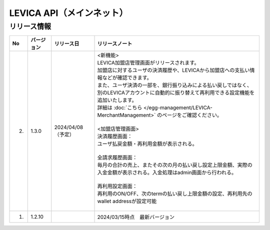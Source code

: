 ###########################################
LEVICA API（メインネット）
###########################################

リリース情報
=====================================

.. csv-table::
    :header-rows: 1
    :align: center

    "No", "バージョン", "リリース日", "リリースノート"
    "2.", "1.3.0", "2024/04/08（予定）", "| <新機能>
    | LEVICA加盟店管理画面がリリースされます。
    | 加盟店に対するユーザの決済履歴や、LEVICAから加盟店への支払い情報などが確認できます。
    | また、ユーザ決済の一部を、銀行振り込みによる払い戻しではなく、
    | 別のLEVICAアカウントに自動的に振り替えて再利用できる設定機能を追加いたします。
    | 詳細は :doc:`こちら </egg-management/LEVICA-MerchantManagement>` のページをご確認ください。
    | 
    | <加盟店管理画面>
    | 決済履歴画面：
    | ユーザ払戻金額・再利用金額が表示される。
    | 
    | 全請求履歴画面：
    | 毎月の合計の売上、またその次の月の払い戻し設定上限金額、実際の入金金額が表示される。入金処理はadmin画面から行われる。
    | 
    | 再利用設定画面：
    | 再利用のON/OFF、次のtermの払い戻し上限金額の設定、再利用先のwallet addressが設定可能
    | 　"
    "1.", "1.2.10", "", "2024/03/15時点　最新バージョン"
